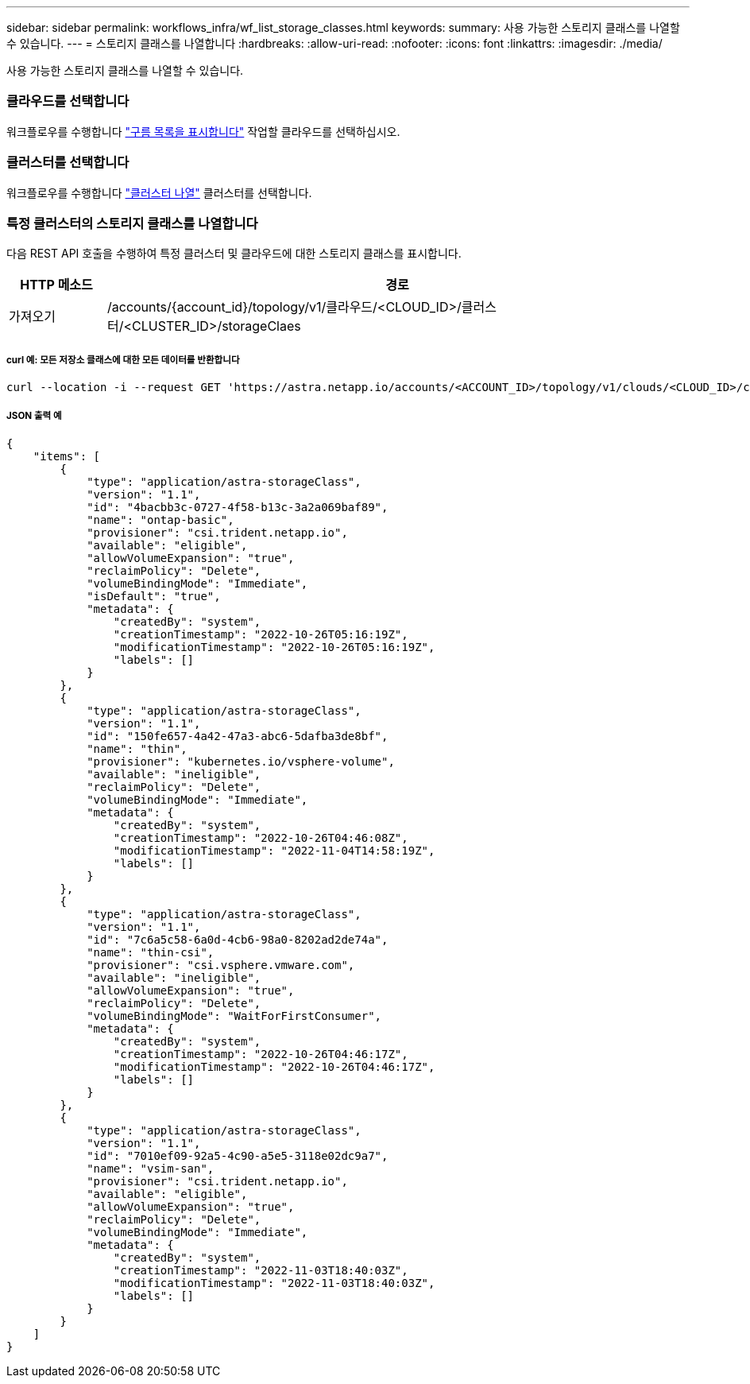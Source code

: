---
sidebar: sidebar 
permalink: workflows_infra/wf_list_storage_classes.html 
keywords:  
summary: 사용 가능한 스토리지 클래스를 나열할 수 있습니다. 
---
= 스토리지 클래스를 나열합니다
:hardbreaks:
:allow-uri-read: 
:nofooter: 
:icons: font
:linkattrs: 
:imagesdir: ./media/


[role="lead"]
사용 가능한 스토리지 클래스를 나열할 수 있습니다.



=== 클라우드를 선택합니다

워크플로우를 수행합니다 link:../workflows_infra/wf_list_clouds.html["구름 목록을 표시합니다"] 작업할 클라우드를 선택하십시오.



=== 클러스터를 선택합니다

워크플로우를 수행합니다 link:../workflows_infra/wf_list_clusters.html["클러스터 나열"] 클러스터를 선택합니다.



=== 특정 클러스터의 스토리지 클래스를 나열합니다

다음 REST API 호출을 수행하여 특정 클러스터 및 클라우드에 대한 스토리지 클래스를 표시합니다.

[cols="1,6"]
|===
| HTTP 메소드 | 경로 


| 가져오기 | /accounts/{account_id}/topology/v1/클라우드/<CLOUD_ID>/클러스터/<CLUSTER_ID>/storageClaes 
|===


===== curl 예: 모든 저장소 클래스에 대한 모든 데이터를 반환합니다

[source, curl]
----
curl --location -i --request GET 'https://astra.netapp.io/accounts/<ACCOUNT_ID>/topology/v1/clouds/<CLOUD_ID>/clusters/<CLUSTER_ID>/storageClasses' --header 'Accept: */*' --header 'Authorization: Bearer <API_TOKEN>'
----


===== JSON 출력 예

[source, json]
----
{
    "items": [
        {
            "type": "application/astra-storageClass",
            "version": "1.1",
            "id": "4bacbb3c-0727-4f58-b13c-3a2a069baf89",
            "name": "ontap-basic",
            "provisioner": "csi.trident.netapp.io",
            "available": "eligible",
            "allowVolumeExpansion": "true",
            "reclaimPolicy": "Delete",
            "volumeBindingMode": "Immediate",
            "isDefault": "true",
            "metadata": {
                "createdBy": "system",
                "creationTimestamp": "2022-10-26T05:16:19Z",
                "modificationTimestamp": "2022-10-26T05:16:19Z",
                "labels": []
            }
        },
        {
            "type": "application/astra-storageClass",
            "version": "1.1",
            "id": "150fe657-4a42-47a3-abc6-5dafba3de8bf",
            "name": "thin",
            "provisioner": "kubernetes.io/vsphere-volume",
            "available": "ineligible",
            "reclaimPolicy": "Delete",
            "volumeBindingMode": "Immediate",
            "metadata": {
                "createdBy": "system",
                "creationTimestamp": "2022-10-26T04:46:08Z",
                "modificationTimestamp": "2022-11-04T14:58:19Z",
                "labels": []
            }
        },
        {
            "type": "application/astra-storageClass",
            "version": "1.1",
            "id": "7c6a5c58-6a0d-4cb6-98a0-8202ad2de74a",
            "name": "thin-csi",
            "provisioner": "csi.vsphere.vmware.com",
            "available": "ineligible",
            "allowVolumeExpansion": "true",
            "reclaimPolicy": "Delete",
            "volumeBindingMode": "WaitForFirstConsumer",
            "metadata": {
                "createdBy": "system",
                "creationTimestamp": "2022-10-26T04:46:17Z",
                "modificationTimestamp": "2022-10-26T04:46:17Z",
                "labels": []
            }
        },
        {
            "type": "application/astra-storageClass",
            "version": "1.1",
            "id": "7010ef09-92a5-4c90-a5e5-3118e02dc9a7",
            "name": "vsim-san",
            "provisioner": "csi.trident.netapp.io",
            "available": "eligible",
            "allowVolumeExpansion": "true",
            "reclaimPolicy": "Delete",
            "volumeBindingMode": "Immediate",
            "metadata": {
                "createdBy": "system",
                "creationTimestamp": "2022-11-03T18:40:03Z",
                "modificationTimestamp": "2022-11-03T18:40:03Z",
                "labels": []
            }
        }
    ]
}
----